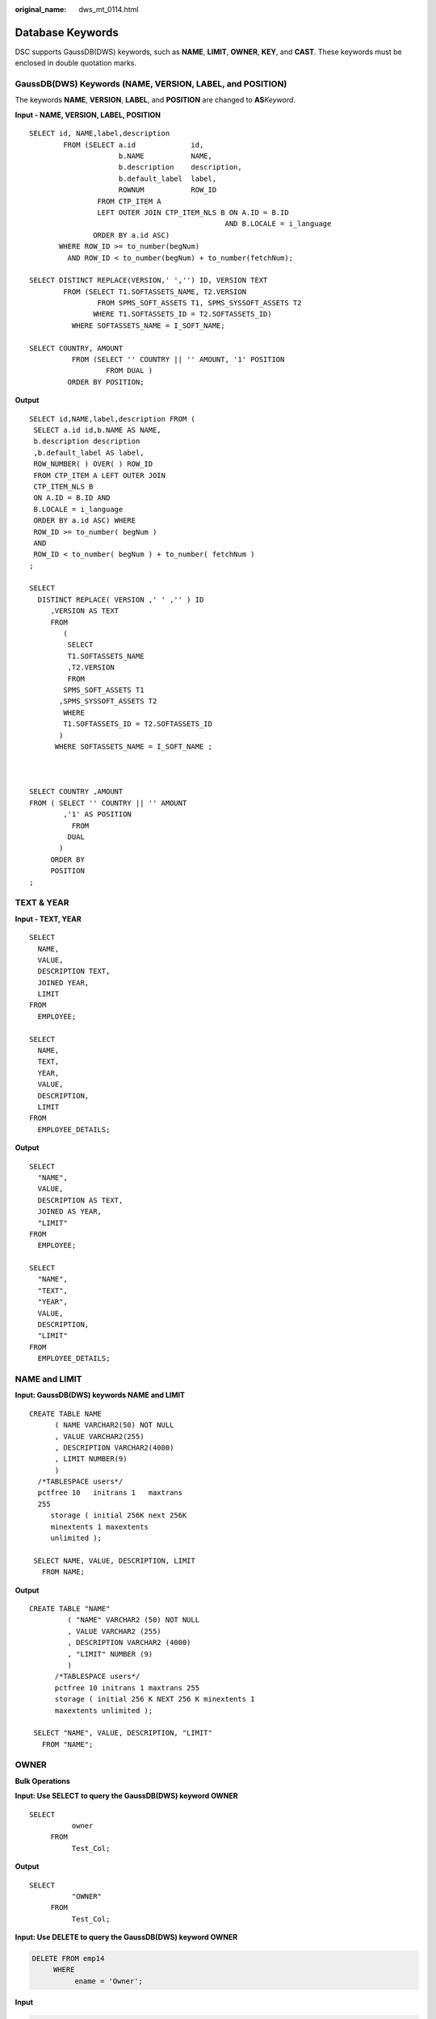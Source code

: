 :original_name: dws_mt_0114.html

.. _dws_mt_0114:

.. _en-us_topic_0000002040353166:

Database Keywords
=================

DSC supports GaussDB(DWS) keywords, such as **NAME**, **LIMIT**, **OWNER**, **KEY**, and **CAST**. These keywords must be enclosed in double quotation marks.

GaussDB(DWS) Keywords (NAME, VERSION, LABEL, and POSITION)
----------------------------------------------------------

The keywords **NAME**, **VERSION**, **LABEL**, and **POSITION** are changed to **AS**\ *Keyword*.

**Input - NAME, VERSION, LABEL, POSITION**

::

   SELECT id, NAME,label,description
           FROM (SELECT a.id             id,
                        b.NAME           NAME,
                        b.description    description,
                        b.default_label  label,
                        ROWNUM           ROW_ID
                   FROM CTP_ITEM A
                   LEFT OUTER JOIN CTP_ITEM_NLS B ON A.ID = B.ID
                                                 AND B.LOCALE = i_language
                  ORDER BY a.id ASC)
          WHERE ROW_ID >= to_number(begNum)
            AND ROW_ID < to_number(begNum) + to_number(fetchNum);

   SELECT DISTINCT REPLACE(VERSION,' ','') ID, VERSION TEXT
           FROM (SELECT T1.SOFTASSETS_NAME, T2.VERSION
                   FROM SPMS_SOFT_ASSETS T1, SPMS_SYSSOFT_ASSETS T2
                  WHERE T1.SOFTASSETS_ID = T2.SOFTASSETS_ID)
             WHERE SOFTASSETS_NAME = I_SOFT_NAME;

   SELECT COUNTRY, AMOUNT
             FROM (SELECT '' COUNTRY || '' AMOUNT, '1' POSITION
                     FROM DUAL )
            ORDER BY POSITION;

**Output**

::

   SELECT id,NAME,label,description FROM (
    SELECT a.id id,b.NAME AS NAME,
    b.description description
    ,b.default_label AS label,
    ROW_NUMBER( ) OVER( ) ROW_ID
    FROM CTP_ITEM A LEFT OUTER JOIN
    CTP_ITEM_NLS B
    ON A.ID = B.ID AND
    B.LOCALE = i_language
    ORDER BY a.id ASC) WHERE
    ROW_ID >= to_number( begNum )
    AND
    ROW_ID < to_number( begNum ) + to_number( fetchNum )
   ;

   SELECT
     DISTINCT REPLACE( VERSION ,' ' ,'' ) ID
        ,VERSION AS TEXT
        FROM
           (
            SELECT
            T1.SOFTASSETS_NAME
            ,T2.VERSION
            FROM
           SPMS_SOFT_ASSETS T1
          ,SPMS_SYSSOFT_ASSETS T2
           WHERE
           T1.SOFTASSETS_ID = T2.SOFTASSETS_ID
          )
         WHERE SOFTASSETS_NAME = I_SOFT_NAME ;



   SELECT COUNTRY ,AMOUNT
   FROM ( SELECT '' COUNTRY || '' AMOUNT
           ,'1' AS POSITION
             FROM
            DUAL
          )
        ORDER BY
        POSITION
   ;

TEXT & YEAR
-----------

**Input - TEXT, YEAR**

::

   SELECT
     NAME,
     VALUE,
     DESCRIPTION TEXT,
     JOINED YEAR,
     LIMIT
   FROM
     EMPLOYEE;

   SELECT
     NAME,
     TEXT,
     YEAR,
     VALUE,
     DESCRIPTION,
     LIMIT
   FROM
     EMPLOYEE_DETAILS;

**Output**

::

   SELECT
     "NAME",
     VALUE,
     DESCRIPTION AS TEXT,
     JOINED AS YEAR,
     "LIMIT"
   FROM
     EMPLOYEE;

   SELECT
     "NAME",
     "TEXT",
     "YEAR",
     VALUE,
     DESCRIPTION,
     "LIMIT"
   FROM
     EMPLOYEE_DETAILS;

NAME and LIMIT
--------------

**Input: GaussDB(DWS) keywords NAME and LIMIT**

::

   CREATE TABLE NAME
         ( NAME VARCHAR2(50) NOT NULL
         , VALUE VARCHAR2(255)
         , DESCRIPTION VARCHAR2(4000)
         , LIMIT NUMBER(9)
         )
     /*TABLESPACE users*/
     pctfree 10   initrans 1   maxtrans
     255
        storage ( initial 256K next 256K
        minextents 1 maxextents
        unlimited );

    SELECT NAME, VALUE, DESCRIPTION, LIMIT
      FROM NAME;

**Output**

::

   CREATE TABLE "NAME"
            ( "NAME" VARCHAR2 (50) NOT NULL
            , VALUE VARCHAR2 (255)
            , DESCRIPTION VARCHAR2 (4000)
            , "LIMIT" NUMBER (9)
            )
         /*TABLESPACE users*/
         pctfree 10 initrans 1 maxtrans 255
         storage ( initial 256 K NEXT 256 K minextents 1
         maxextents unlimited );

    SELECT "NAME", VALUE, DESCRIPTION, "LIMIT"
      FROM "NAME";

OWNER
-----

**Bulk Operations**

**Input: Use SELECT to query the GaussDB(DWS) keyword OWNER**

::

   SELECT
             owner
        FROM
             Test_Col;

**Output**

::

   SELECT
             "OWNER"
        FROM
             Test_Col;

**Input: Use DELETE to query the GaussDB(DWS) keyword OWNER**

.. code-block:: text

   DELETE FROM emp14
        WHERE
             ename = 'Owner';

**Input**

.. code-block:: text

   DELETE FROM emp14
        WHERE
             ename = 'Owner'

KEY
---

**Blogic Operations**

**Input: GaussDB(DWS) keyword KEY**

::

   CREATE
        OR REPLACE FUNCTION myfct RETURN VARCHAR2 parallel_enable IS res VARCHAR2 ( 200 ) ;
        BEGIN
             res := 100 ;
             INSERT INTO emp18 RW ( RW.empno ,RW.ename ) SELECT
                  res ,RWN.ename KEY
             FROM
                  emp16 RWN ;
                  COMMIT ;
             RETURN res ;
   END ;
   /

**Output**

::

   CREATE
        OR REPLACE FUNCTION myfct RETURN VARCHAR2 IS res VARCHAR2 ( 200 ) ;
        BEGIN
             res := 100 ;
             INSERT INTO emp18 ( empno ,ename ) SELECT
                  res ,RWN.ename "KEY"
             FROM
                  emp16 RWN ;
                  /* COMMIT; */
             null ;
             RETURN res ;
   END ;

Range, Account and Language
---------------------------

When the GaussDB(DWS) keyword is used as the alias of any column in the **SELECT** list and AS is not used, define the alias in the **AS**\ *Keyword* format.

**Input**

::

   CREATE
        OR REPLACE /*FORCE*/
        VIEW SAD.FND_TERRITORIES_TL_V (
             TERRITORY_CODE
             ,TERRITORY_SHORT_NAME
             ,LANGUAGE
             ,Account
             ,Range
             ,LAST_UPDATED_BY
             ,LAST_UPDATE_DATE
             ,LAST_UPDATE_LOGIN
             ,DESCRIPTION
             ,SOURCE_LANG
             ,ISO_NUMERIC_CODE
        ) AS SELECT
                  t.TERRITORY_CODE
                  ,t.TERRITORY_SHORT_NAME
                  ,t.LANGUAGE
                  ,t.Account
                  ,t.Range
                  ,t.LAST_UPDATED_BY
                  ,t.LAST_UPDATE_DATE
                  ,t.LAST_UPDATE_LOGIN
                  ,t.DESCRIPTION
                  ,t.SOURCE_LANG
                  ,t.ISO_NUMERIC_CODE
             FROM
                  fnd_territories_tl t
        UNION
        ALL SELECT
                  'SS' TERRITORY_CODE
                  ,'Normal Country' TERRITORY_SHORT_NAME
                  ,NULL LANGUAGE
                  ,NULL Account
                  ,NULL Range
                  ,NULL LAST_UPDATED_BY
                  ,NULL LAST_UPDATE_DATE
                  ,NULL LAST_UPDATE_LOGIN
                  ,NULL DESCRIPTION
                  ,NULL SOURCE_LANG
                  ,NULL ISO_NUMERIC_CODE
             FROM
                  DUAL ;

**Output**

::

   CREATE
        OR REPLACE /*FORCE*/
        VIEW SAD.FND_TERRITORIES_TL_V (
             TERRITORY_CODE
             ,TERRITORY_SHORT_NAME
             ,LANGUAGE
             ,CREATED_BY
             ,CREATION_DATE
             ,LAST_UPDATED_BY
             ,LAST_UPDATE_DATE
             ,LAST_UPDATE_LOGIN
             ,DESCRIPTION
             ,SOURCE_LANG
             ,ISO_NUMERIC_CODE
        ) AS SELECT
                  t.TERRITORY_CODE
                  ,t.TERRITORY_SHORT_NAME
                  ,t.LANGUAGE
                  ,t.CREATED_BY
                  ,t.CREATION_DATE
                  ,t.LAST_UPDATED_BY
                  ,t.LAST_UPDATE_DATE
                  ,t.LAST_UPDATE_LOGIN
                  ,t.DESCRIPTION
                  ,t.SOURCE_LANG
                  ,t.ISO_NUMERIC_CODE
             FROM
                  fnd_territories_tl t
        UNION
        ALL SELECT
                  'SS' TERRITORY_CODE
                  ,'Normal Country' TERRITORY_SHORT_NAME
                  ,NULL AS LANGUAGE
                  ,NULL CREATED_BY
                  ,NULL CREATION_DATE
                  ,NULL LAST_UPDATED_BY
                  ,NULL LAST_UPDATE_DATE
                  ,NULL LAST_UPDATE_LOGIN
                  ,NULL DESCRIPTION
                  ,NULL SOURCE_LANG
                  ,NULL ISO_NUMERIC_CODE
             FROM
                  DUAL ;

Primary Key and Unique Key
--------------------------

If primary and unique keys are declared on table creation, only the primary key needs to consider for migration.

::

   create table SD_WO.WO_DU_TRIGGER_REVENUE_T
   (
     TRIGGER_REVENUE_ID NUMBER not null,
     PROJECT_NUMBER     VARCHAR2(40),
     DU_ID              NUMBER,
     STANDARD_MS_CODE   VARCHAR2(100),
     TRIGGER_STATUS     NUMBER,
     TRIGGER_MSG        VARCHAR2(4000),
     BATCH_NUMBER       NUMBER,
     PROCESS_STATUS     NUMBER,
     ENABLE_FLAG        CHAR(1) default 'Y',
     CREATED_BY         NUMBER,
     CREATION_DATE      DATE,
     LAST_UPDATE_BY     NUMBER,
     LAST_UPDATE_DATE   DATE
   )
   ;

   alter table SD_WO.WO_DU_TRIGGER_REVENUE_T
     add constraint WO_DU_TRIGGER_REVENUE_PK primary key (TRIGGER_REVENUE_ID);
   alter table SD_WO.WO_DU_TRIGGER_REVENUE_T
     add constraint WO_DU_TRIGGER_REVENUE_N1 unique (DU_ID, STANDARD_MS_CODE);

**Output**

.. code-block::

   CREATE
        TABLE
             SD_WO.WO_DU_TRIGGER_REVENUE_T (
                  TRIGGER_REVENUE_ID NUMBER NOT NULL
                  ,PROJECT_NUMBER VARCHAR2 (40)
                  ,DU_ID NUMBER
                  ,STANDARD_MS_CODE VARCHAR2 (100)
                  ,TRIGGER_STATUS NUMBER
                  ,TRIGGER_MSG VARCHAR2 (4000)
                  ,BATCH_NUMBER NUMBER
                  ,PROCESS_STATUS NUMBER
                  ,ENABLE_FLAG CHAR( 1 ) DEFAULT 'Y'
                  ,CREATED_BY NUMBER
                  ,CREATION_DATE DATE
                  ,LAST_UPDATE_BY NUMBER
                  ,LAST_UPDATE_DATE DATE
                  ,CONSTRAINT WO_DU_TRIGGER_REVENUE_PK PRIMARY KEY (TRIGGER_REVENUE_ID)
             ) ;

PROMPT
------

PROMPT should be converted to **\\ECHO** supported by GaussDB(DWS).

+-------------------------------------------+------------------------------------------+
| Oracle Syntax                             | Syntax after Migration                   |
+===========================================+==========================================+
| .. code-block::                           | .. code-block::                          |
|                                           |                                          |
|    prompt                                 |    \echo                                 |
|    prompt Creating table product          |    \echo Creating table product          |
|    prompt =============================== |    \echo =============================== |
|    prompt                                 |    \echo                                 |
|    create table product                   |    CREATE TABLE product                  |
|    (                                      |    (                                     |
|      product_id     VARCHAR2(20),         |      product_id     VARCHAR2(20),        |
|      product_name   VARCHAR2(50)          |      product_name   VARCHAR2(50)         |
|    );                                     |    );                                    |
+-------------------------------------------+------------------------------------------+
